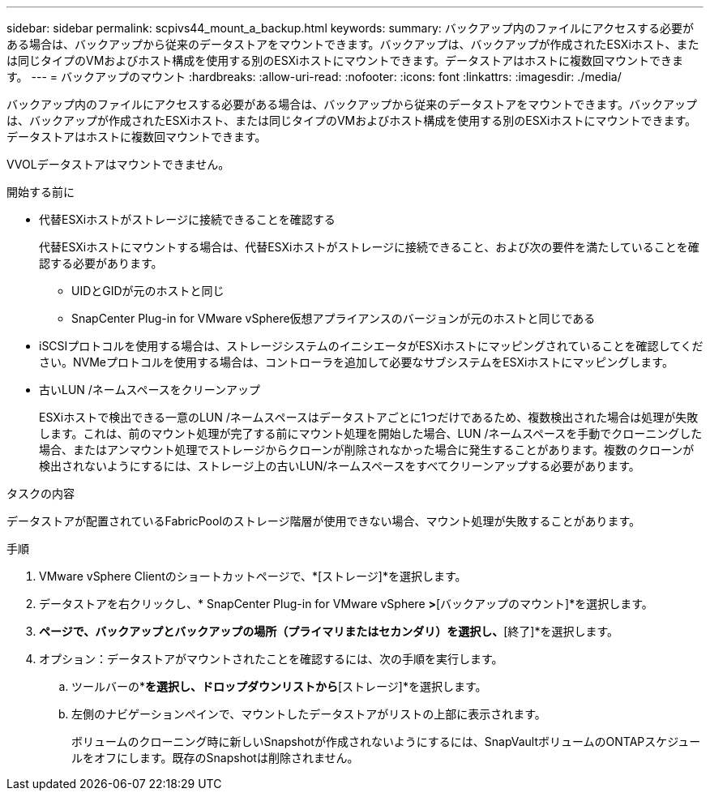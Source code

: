 ---
sidebar: sidebar 
permalink: scpivs44_mount_a_backup.html 
keywords:  
summary: バックアップ内のファイルにアクセスする必要がある場合は、バックアップから従来のデータストアをマウントできます。バックアップは、バックアップが作成されたESXiホスト、または同じタイプのVMおよびホスト構成を使用する別のESXiホストにマウントできます。データストアはホストに複数回マウントできます。 
---
= バックアップのマウント
:hardbreaks:
:allow-uri-read: 
:nofooter: 
:icons: font
:linkattrs: 
:imagesdir: ./media/


[role="lead"]
バックアップ内のファイルにアクセスする必要がある場合は、バックアップから従来のデータストアをマウントできます。バックアップは、バックアップが作成されたESXiホスト、または同じタイプのVMおよびホスト構成を使用する別のESXiホストにマウントできます。データストアはホストに複数回マウントできます。

VVOLデータストアはマウントできません。

.開始する前に
* 代替ESXiホストがストレージに接続できることを確認する
+
代替ESXiホストにマウントする場合は、代替ESXiホストがストレージに接続できること、および次の要件を満たしていることを確認する必要があります。

+
** UIDとGIDが元のホストと同じ
** SnapCenter Plug-in for VMware vSphere仮想アプライアンスのバージョンが元のホストと同じである


* iSCSIプロトコルを使用する場合は、ストレージシステムのイニシエータがESXiホストにマッピングされていることを確認してください。NVMeプロトコルを使用する場合は、コントローラを追加して必要なサブシステムをESXiホストにマッピングします。
* 古いLUN /ネームスペースをクリーンアップ
+
ESXiホストで検出できる一意のLUN /ネームスペースはデータストアごとに1つだけであるため、複数検出された場合は処理が失敗します。これは、前のマウント処理が完了する前にマウント処理を開始した場合、LUN /ネームスペースを手動でクローニングした場合、またはアンマウント処理でストレージからクローンが削除されなかった場合に発生することがあります。複数のクローンが検出されないようにするには、ストレージ上の古いLUN/ネームスペースをすべてクリーンアップする必要があります。



.タスクの内容
データストアが配置されているFabricPoolのストレージ階層が使用できない場合、マウント処理が失敗することがあります。

.手順
. VMware vSphere Clientのショートカットページで、*[ストレージ]*を選択します。
. データストアを右クリックし、* SnapCenter Plug-in for VMware vSphere *>*[バックアップのマウント]*を選択します。
. [データストアのマウント]*ページで、バックアップとバックアップの場所（プライマリまたはセカンダリ）を選択し、*[終了]*を選択します。
. オプション：データストアがマウントされたことを確認するには、次の手順を実行します。
+
.. ツールバーの*[メニュー]*を選択し、ドロップダウンリストから*[ストレージ]*を選択します。
.. 左側のナビゲーションペインで、マウントしたデータストアがリストの上部に表示されます。
+
ボリュームのクローニング時に新しいSnapshotが作成されないようにするには、SnapVaultボリュームのONTAPスケジュールをオフにします。既存のSnapshotは削除されません。




